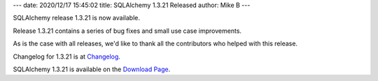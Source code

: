 ---
date: 2020/12/17 15:45:02
title: SQLAlchemy 1.3.21 Released
author: Mike B
---

SQLAlchemy release 1.3.21 is now available.

Release 1.3.21 contains a series of bug fixes and small use case improvements.

As is the case with all releases, we'd like to thank all the contributors who
helped with this release.

Changelog for 1.3.21 is at `Changelog </changelog/CHANGES_1_3_21>`_.

SQLAlchemy 1.3.21 is available on the `Download Page </download.html>`_.
